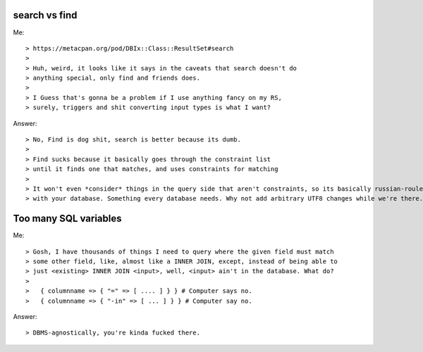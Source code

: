 search vs find
--------------

Me::

> https://metacpan.org/pod/DBIx::Class::ResultSet#search
>
> Huh, weird, it looks like it says in the caveats that search doesn't do
> anything special, only find and friends does.
>
> I Guess that's gonna be a problem if I use anything fancy on my RS,
> surely, triggers and shit converting input types is what I want?

Answer::

> No, Find is dog shit, search is better because its dumb.
>
> Find sucks because it basically goes through the constraint list
> until it finds one that matches, and uses constraints for matching
>
> It won't even *consider* things in the query side that aren't constraints, so its basically russian-roulette
> with your database. Something every database needs. Why not add arbitrary UTF8 changes while we're there.

Too many SQL variables
----------------------

Me::

> Gosh, I have thousands of things I need to query where the given field must match
> some other field, like, almost like a INNER JOIN, except, instead of being able to
> just <existing> INNER JOIN <input>, well, <input> ain't in the database. What do?
> 
>   { columnname => { "=" => [ .... ] } } # Computer says no.
>   { columnname => { "-in" => [ ... ] } } # Computer say no.

Answer::

> DBMS-agnostically, you're kinda fucked there.
